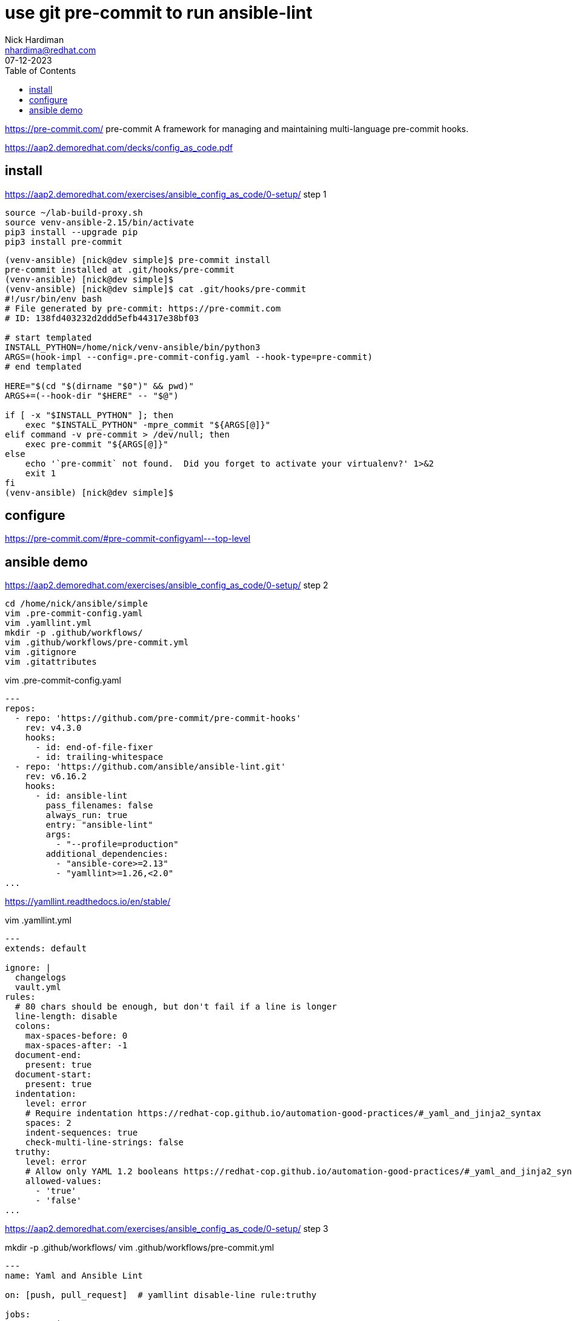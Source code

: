 = use git pre-commit to run ansible-lint
Nick Hardiman <nhardima@redhat.com>
:source-highlighter: highlight.js
:toc:
:revdate: 07-12-2023

https://pre-commit.com/
pre-commit
A framework for managing and maintaining multi-language pre-commit hooks.

https://aap2.demoredhat.com/decks/config_as_code.pdf


== install 

https://aap2.demoredhat.com/exercises/ansible_config_as_code/0-setup/
step 1

[source,shell]
----
source ~/lab-build-proxy.sh 
source venv-ansible-2.15/bin/activate
pip3 install --upgrade pip
pip3 install pre-commit
----


[source,shell]
----
(venv-ansible) [nick@dev simple]$ pre-commit install
pre-commit installed at .git/hooks/pre-commit
(venv-ansible) [nick@dev simple]$ 
(venv-ansible) [nick@dev simple]$ cat .git/hooks/pre-commit
#!/usr/bin/env bash
# File generated by pre-commit: https://pre-commit.com
# ID: 138fd403232d2ddd5efb44317e38bf03

# start templated
INSTALL_PYTHON=/home/nick/venv-ansible/bin/python3
ARGS=(hook-impl --config=.pre-commit-config.yaml --hook-type=pre-commit)
# end templated

HERE="$(cd "$(dirname "$0")" && pwd)"
ARGS+=(--hook-dir "$HERE" -- "$@")

if [ -x "$INSTALL_PYTHON" ]; then
    exec "$INSTALL_PYTHON" -mpre_commit "${ARGS[@]}"
elif command -v pre-commit > /dev/null; then
    exec pre-commit "${ARGS[@]}"
else
    echo '`pre-commit` not found.  Did you forget to activate your virtualenv?' 1>&2
    exit 1
fi
(venv-ansible) [nick@dev simple]$ 
----


== configure 

https://pre-commit.com/#pre-commit-configyaml---top-level

== ansible demo

https://aap2.demoredhat.com/exercises/ansible_config_as_code/0-setup/
step 2


[source,shell]
----
cd /home/nick/ansible/simple
vim .pre-commit-config.yaml
vim .yamllint.yml 
mkdir -p .github/workflows/
vim .github/workflows/pre-commit.yml
vim .gitignore
vim .gitattributes
----

vim .pre-commit-config.yaml

[source,yaml]
----
---
repos:
  - repo: 'https://github.com/pre-commit/pre-commit-hooks'
    rev: v4.3.0
    hooks:
      - id: end-of-file-fixer
      - id: trailing-whitespace
  - repo: 'https://github.com/ansible/ansible-lint.git'
    rev: v6.16.2
    hooks:
      - id: ansible-lint
        pass_filenames: false
        always_run: true
        entry: "ansible-lint"
        args:
          - "--profile=production"
        additional_dependencies:
          - "ansible-core>=2.13"
          - "yamllint>=1.26,<2.0"
...
----

https://yamllint.readthedocs.io/en/stable/

vim .yamllint.yml 

[source,shell]
----
---
extends: default

ignore: |
  changelogs
  vault.yml
rules:
  # 80 chars should be enough, but don't fail if a line is longer
  line-length: disable
  colons:
    max-spaces-before: 0
    max-spaces-after: -1
  document-end:
    present: true
  document-start:
    present: true
  indentation:
    level: error
    # Require indentation https://redhat-cop.github.io/automation-good-practices/#_yaml_and_jinja2_syntax
    spaces: 2
    indent-sequences: true
    check-multi-line-strings: false
  truthy:
    level: error
    # Allow only YAML 1.2 booleans https://redhat-cop.github.io/automation-good-practices/#_yaml_and_jinja2_syntax
    allowed-values:
      - 'true'
      - 'false'
...
----

https://aap2.demoredhat.com/exercises/ansible_config_as_code/0-setup/
step 3

mkdir -p .github/workflows/
vim .github/workflows/pre-commit.yml

[source,shell]
----
---
name: Yaml and Ansible Lint

on: [push, pull_request]  # yamllint disable-line rule:truthy

jobs:
  pre-commit:
    runs-on: ubuntu-latest
    steps:
      - uses: actions/checkout@v2
      - uses: actions/setup-python@v2
      - name: Install Collections
        run: |
          sudo apt install software-properties-common
          sudo apt-add-repository --yes --update ppa:ansible/ansible
          sudo apt install ansible
      - uses: pre-commit/action@v2.0.0
...
----


step 4

vim .gitignore

[source,shell]
----
.password
ansible.cfg
ansible-navigator.log
*.json
----

vim .gitattributes

[source,shell]
----
*.yml linguist-detectable
*.yaml linguist-detectable
----

step 5


[source,shell]
----
[nick@dev simple]$ source /home/nick/venv-ansible/bin/activate
(venv-ansible) [nick@dev simple]$ 
(venv-ansible) [nick@dev simple]$ source /home/nick/lab-build-proxy.sh 
(venv-ansible) [nick@dev simple]$ 
(venv-ansible) [nick@dev simple]$ 
(venv-ansible) [nick@dev simple]$ git commit -m test
[INFO] Locking pre-commit directory
[INFO] Initializing environment for https://github.com/pre-commit/pre-commit-hooks.
[INFO] Initializing environment for https://github.com/ansible/ansible-lint.git.
[INFO] Initializing environment for https://github.com/ansible/ansible-lint.git:ansible-core>=2.13,yamllint>=1.26,<2.0.
[INFO] Installing environment for https://github.com/pre-commit/pre-commit-hooks.
[INFO] Once installed this environment will be reused.
[INFO] This may take a few minutes...
[INFO] Installing environment for https://github.com/ansible/ansible-lint.git.
[INFO] Once installed this environment will be reused.
[INFO] This may take a few minutes...
fix end of files.........................................................Failed
- hook id: end-of-file-fixer
- exit code: 1
- files were modified by this hook

Fixing .github/workflows/pre-commit.yml
Fixing .gitignore
Fixing .pre-commit-config.yaml
Fixing .yamllint.yml

trim trailing whitespace.................................................Passed
Ansible-lint.............................................................Failed
- hook id: ansible-lint
- exit code: 2

WARNING  Listing 5 violation(s) that are fatal
yaml[trailing-spaces]: Trailing spaces
hello.yml:3

fqcn[action-core]: Use FQCN for builtin module actions (debug).
hello.yml:8 Use `ansible.builtin.debug` or `ansible.legacy.debug` instead.

yaml[indentation]: Wrong indentation: expected 4 but found 2
hello.yml:8

yaml[document-end]: Missing document end "..."
hello.yml:11

yaml[empty-lines]: Too many blank lines (1 > 0)
hello.yml:11

Read documentation for instructions on how to ignore specific rule violations.

                   Rule Violation Summary                    
 count tag                   profile    rule associated tags 
     1 yaml[document-end]    basic      formatting, yaml     
     1 yaml[empty-lines]     basic      formatting, yaml     
     1 yaml[indentation]     basic      formatting, yaml     
     1 yaml[trailing-spaces] basic      formatting, yaml     
     1 fqcn[action-core]     production formatting           

Failed after min profile: 5 failure(s), 0 warning(s) on 2 files.

(venv-ansible) [nick@dev simple]$ 
----


Fix, add, commit, and push 

[source,shell]
----
(venv-ansible) [nick@dev simple]$ vim hello.yml 
(venv-ansible) [nick@dev simple]$ git add . 
(venv-ansible) [nick@dev simple]$ git commit -m test
fix end of files.........................................................Passed
trim trailing whitespace.................................................Passed
Ansible-lint.............................................................Passed
[main 4b26d29] test
 6 files changed, 78 insertions(+), 5 deletions(-)
 create mode 100644 .gitattributes
 create mode 100644 .github/workflows/pre-commit.yml
 create mode 100644 .gitignore
 create mode 100644 .pre-commit-config.yaml
 create mode 100644 .yamllint.yml
(venv-ansible) [nick@dev simple]$ 
(venv-ansible) [nick@dev simple]$ git push
Username for 'https://git.source.example.com': nick
Password for 'https://nick@git.source.example.com': 
Enumerating objects: 12, done.
Counting objects: 100% (12/12), done.
Delta compression using up to 2 threads
Compressing objects: 100% (8/8), done.
Writing objects: 100% (10/10), 1.58 KiB | 1.58 MiB/s, done.
Total 10 (delta 1), reused 0 (delta 0), pack-reused 0
To https://git.source.example.com/ansible/simple.git
   e686ae9..4b26d29  main -> main
(venv-ansible) [nick@dev simple]$ 
----

